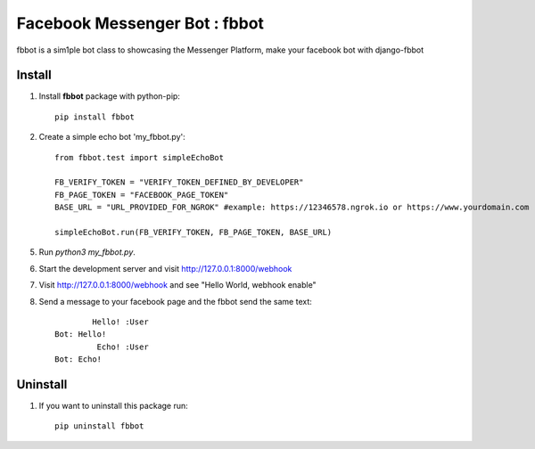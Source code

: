 ===============================
Facebook Messenger Bot : fbbot
===============================

fbbot is a sim1ple bot class to showcasing the Messenger Platform, make your facebook bot with django-fbbot

Install
----------------------------------------

1. Install **fbbot** package with python-pip::

    pip install fbbot

2. Create a simple echo bot 'my_fbbot.py'::

    from fbbot.test import simpleEchoBot

    FB_VERIFY_TOKEN = "VERIFY_TOKEN_DEFINED_BY_DEVELOPER"
    FB_PAGE_TOKEN = "FACEBOOK_PAGE_TOKEN"
    BASE_URL = "URL_PROVIDED_FOR_NGROK" #example: https://12346578.ngrok.io or https://www.yourdomain.com

    simpleEchoBot.run(FB_VERIFY_TOKEN, FB_PAGE_TOKEN, BASE_URL)


5. Run `python3 my_fbbot.py`.

6. Start the development server and visit http://127.0.0.1:8000/webhook

7. Visit http://127.0.0.1:8000/webhook and see "Hello World, webhook enable"

8. Send a message to your facebook page and the fbbot send the same text::

            Hello! :User
    Bot: Hello!
             Echo! :User
    Bot: Echo!

Uninstall
--------------------------------------------

1. If you want to uninstall this package run::

    pip uninstall fbbot

